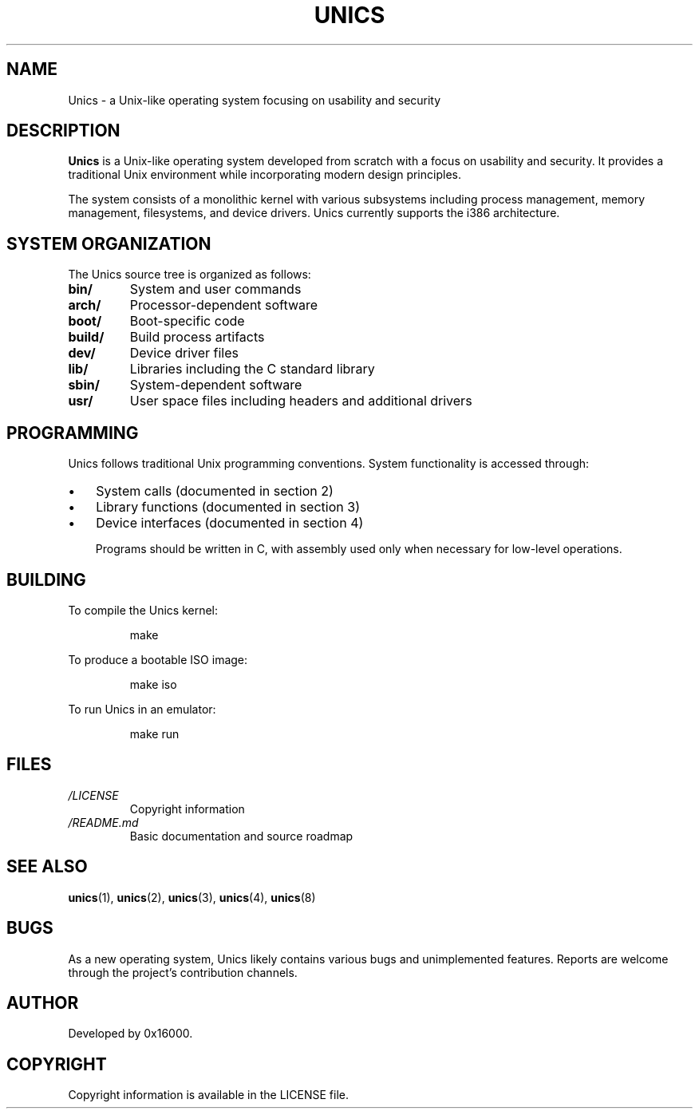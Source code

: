 .TH UNICS 7 "2025-06-20" "Unics First Edition" "Unics Programmer's Manual"
.SH NAME
Unics \- a Unix-like operating system focusing on usability and security
.SH DESCRIPTION
.B Unics
is a Unix-like operating system developed from scratch with a focus on usability and security. It provides a traditional Unix environment while incorporating modern design principles.

The system consists of a monolithic kernel with various subsystems including process management, memory management, filesystems, and device drivers. Unics currently supports the i386 architecture.

.SH SYSTEM ORGANIZATION
The Unics source tree is organized as follows:
.TP
.B bin/
System and user commands
.TP
.B arch/
Processor-dependent software
.TP
.B boot/
Boot-specific code
.TP
.B build/
Build process artifacts
.TP
.B dev/
Device driver files
.TP
.B lib/
Libraries including the C standard library
.TP
.B sbin/
System-dependent software
.TP
.B usr/
User space files including headers and additional drivers

.SH PROGRAMMING
Unics follows traditional Unix programming conventions. System functionality is accessed through:
.IP \(bu 3
System calls (documented in section 2)
.IP \(bu 3
Library functions (documented in section 3)
.IP \(bu 3
Device interfaces (documented in section 4)

Programs should be written in C, with assembly used only when necessary for low-level operations.

.SH BUILDING
To compile the Unics kernel:
.PP
.RS
.nf
make
.fi
.RE
.PP
To produce a bootable ISO image:
.PP
.RS
.nf
make iso
.fi
.RE
.PP
To run Unics in an emulator:
.PP
.RS
.nf
make run
.fi
.RE

.SH FILES
.TP
.I /LICENSE
Copyright information
.TP
.I /README.md
Basic documentation and source roadmap

.SH SEE ALSO
.BR unics (1),
.BR unics (2),
.BR unics (3),
.BR unics (4),
.BR unics (8)

.SH BUGS
As a new operating system, Unics likely contains various bugs and unimplemented features. Reports are welcome through the project's contribution channels.

.SH AUTHOR
Developed by 0x16000.

.SH COPYRIGHT
Copyright information is available in the LICENSE file.

